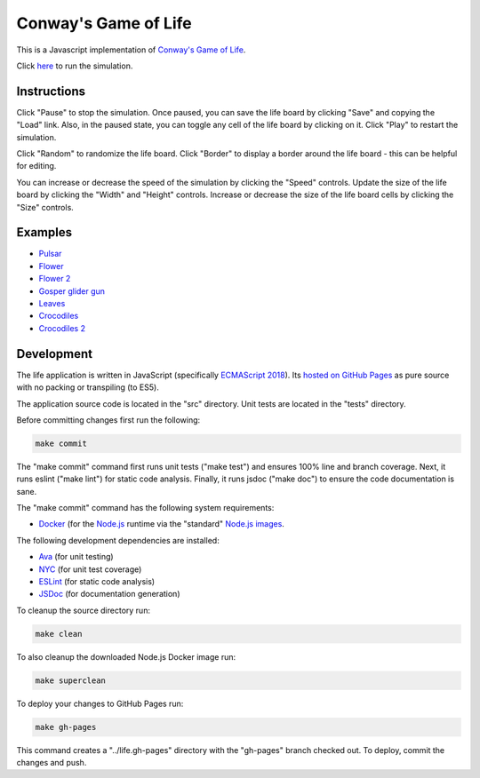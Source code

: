 .. -*- fill-column: 100; -*-

Conway's Game of Life
*********************

This is a Javascript implementation of
`Conway's Game of Life <https://en.wikipedia.org/wiki/Conway%27s_Game_of_Life>`_.

Click `here <https://craigahobbs.github.io/life/>`_ to run the simulation.


Instructions
============

Click "Pause" to stop the simulation. Once paused, you can save the life board by clicking "Save"
and copying the "Load" link. Also, in the paused state, you can toggle any cell of the life board by
clicking on it.  Click "Play" to restart the simulation.

Click "Random" to randomize the life board. Click "Border" to display a border around the life
board - this can be helpful for editing.

You can increase or decrease the speed of the simulation by clicking the "Speed" controls. Update
the size of the life board by clicking the "Width" and "Height" controls. Increase or decrease the
size of the life board cells by clicking the "Size" controls.


Examples
========

* `Pulsar <https://craigahobbs.github.io/life/#depth=0&size=32&load=17-17-z03333n141114141411141414111416333p333614111414141114141411141n333z030>`_

* `Flower <https://craigahobbs.github.io/life/#depth=0&size=32&load=15-15-z0z0c1d111b212b111d1z0z0c0>`_

* `Flower 2 <https://craigahobbs.github.io/life/#depth=0&size=32&load=12-12-t29471415242424251417492t0>`_

* `Gosper glider gun <https://craigahobbs.github.io/life/#depth=0&period=0.05&size=18&load=36-31-02w4w2z0z0z0z0z0z0z0z0w1x111n262c2b13142c4815132e28131124111l15171m131w2z0z0z0z0z0z0z0z0z0z0w2w4w2>`_

* `Leaves <https://craigahobbs.github.io/life/#depth=0&period=0.1&size=24&load=21-21-82113112333131313111123292116292m2z0c32323738213i1l1a263123151833121h132r2m292611292321111313131333211311280>`_

* `Crocodiles <https://craigahobbs.github.io/life/#depth=0&period=0.1&size=8&load=65-65-02z0q4z0q2z0z0z0z0z0z0z0z08333z0k1213121z0j2211122z0h2321232z0e1219121z0d1f1z0d1219121z0e2321232z0h2211122z0j1213121z0k333z0z0z0z0z0z0z0z0z0z0z0z0z0z0o3z0q131z0p131z0n2111112z0k1115111z0j191z0j2113112z0l232z0z0z0i232z0l2113112z0j191z0j1115111z0k2111112z0n131z0p131z0q3z0z0z0z0z0z0z0z0z0z0z0z0z0z0o333z0k1213121z0j2211122z0h2321232z0e1219121z0d1f1z0d1219121z0e2321232z0h2211122z0j1213121z0k333z0z0z0z0z0z0z0z082z0q4z0q2>`_

* `Crocodiles 2 <https://craigahobbs.github.io/life/#depth=0&period=0.1&size=8&load=65-65-02z0q4z0q2z0z0z0z0z0z0z0z08333z0k1213121z0j2211122z0h2321232z0e1219121z0d1f1z0d1219121z0e2321232z0h2211122z0j1213121z0k333z0z0z0z0z0z0z0z0z0z0z0z0z0z0o3z0q131z0p131z0n2111112z0k1115111z0j191z0j2113112z0l232z0z0z0i232z0l2113112z0j191z0j1115111z0k2111112z0n131z0p131z0q3z0z0z0z0z0z0z0z0z0z0z0z0z0z0z0z0z0z0z0z0z0z0z0z0z0z0z0z0z0z0z0z0z0z0z0z0z0z0z0z0z0q2z0q4z0q2>`_


Development
===========

The life application is written in JavaScript (specifically `ECMAScript 2018
<https://en.wikipedia.org/wiki/ECMAScript#9th_Edition_-_ECMAScript_2018>`_). Its `hosted on GitHub
Pages <https://craigahobbs.github.io/life/>`_ as pure source with no packing or transpiling (to
ES5).

The application source code is located in the "src" directory. Unit tests are located in the "tests"
directory.

Before committing changes first run the following:

.. code:: sh

   make commit

The "make commit" command first runs unit tests ("make test") and ensures 100% line and branch
coverage. Next, it runs eslint ("make lint") for static code analysis. Finally, it runs jsdoc ("make
doc") to ensure the code documentation is sane.

The "make commit" command has the following system requirements:

- `Docker <https://www.docker.com/get-started>`_ (for the `Node.js <https://nodejs.org/en/>`_
  runtime via the "standard" `Node.js images <https://hub.docker.com/_/node/>`_.

The following development dependencies are installed:

- `Ava <https://github.com/avajs/ava#readme>`_ (for unit testing)
- `NYC <https://github.com/istanbuljs/nyc#readme>`_ (for unit test coverage)
- `ESLint <https://github.com/eslint/eslint#readme>`_ (for static code analysis)
- `JSDoc <https://github.com/jsdoc/jsdoc#readme>`_ (for documentation generation)

To cleanup the source directory run:

.. code:: sh

   make clean

To also cleanup the downloaded Node.js Docker image run:

.. code:: sh

   make superclean

To deploy your changes to GitHub Pages run:

.. code:: sh

   make gh-pages

This command creates a "../life.gh-pages" directory with the "gh-pages" branch checked out. To
deploy, commit the changes and push.
